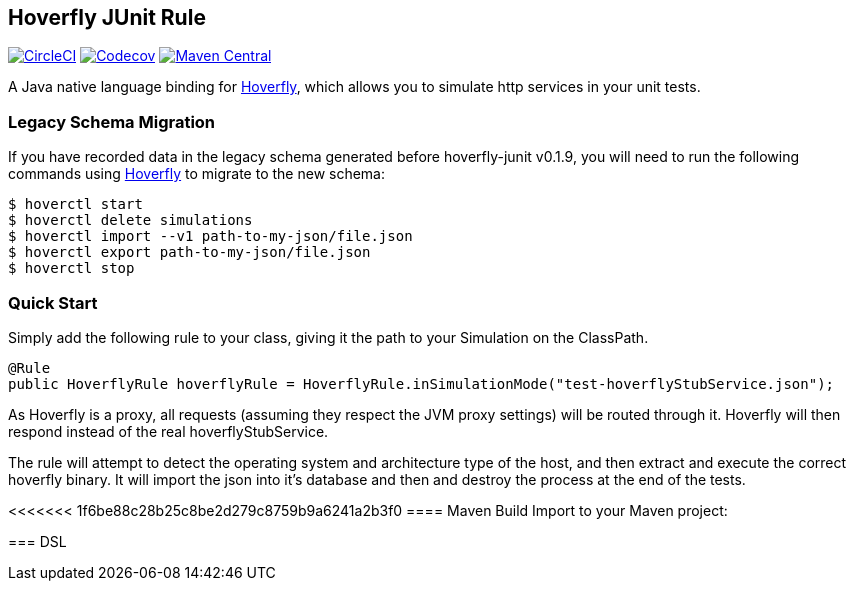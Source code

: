 == Hoverfly JUnit Rule

image:https://circleci.com/gh/SpectoLabs/hoverfly-junit.svg?style=shield["CircleCI", link="https://circleci.com/gh/SpectoLabs/hoverfly-junit"]
image:https://codecov.io/gh/spectolabs/hoverfly-junit/branch/master/graph/badge.svg["Codecov", link="https://codecov.io/gh/spectolabs/hoverfly-junit"]
image:https://img.shields.io/maven-central/v/io.specto/hoverfly-junit.svg["Maven Central", link="https://mvnrepository.com/artifact/io.specto/hoverfly-junit"]

A Java native language binding for http://hoverfly.io/[Hoverfly^], which allows you to simulate http services in your unit tests.

=== Legacy Schema Migration
If you have recorded data in the legacy schema generated before hoverfly-junit v0.1.9, you will need to run the following commands using http://hoverfly.io/[Hoverfly^] to migrate to the new schema:
```bash
$ hoverctl start
$ hoverctl delete simulations
$ hoverctl import --v1 path-to-my-json/file.json
$ hoverctl export path-to-my-json/file.json
$ hoverctl stop
```

=== Quick Start

Simply add the following rule to your class, giving it the path to your Simulation on the ClassPath.

[source,java,indent=0]
----
@Rule
public HoverflyRule hoverflyRule = HoverflyRule.inSimulationMode("test-hoverflyStubService.json");
----

As Hoverfly is a proxy, all requests (assuming they respect the JVM proxy settings) will be routed through it.  Hoverfly will then respond instead of the real hoverflyStubService.

The rule will attempt to detect the operating system and architecture type of the host, and then extract and execute the correct hoverfly binary.  It will import the json into it's database and then and destroy the process at the end of the tests.

<<<<<<< 1f6be88c28b25c8be2d279c8759b9a6241a2b3f0
==== Maven Build
Import to your Maven project:
=======
=== DSL
